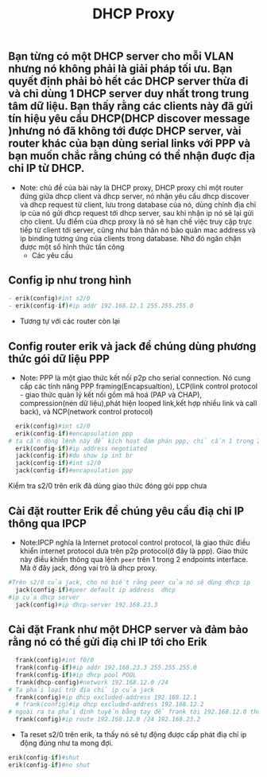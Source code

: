 #+TITLE:DHCP Proxy

[[file:_assets/2020-11-27_22-11-25_screenshot.png]]
**  Bạn từng có một DHCP server cho mỗi VLAN nhưng nó không phải là giải pháp tối ưu. Bạn quyết định phải bỏ hết các DHCP server thừa đi và chỉ dùng 1 DHCP server duy nhất trong trung tâm dữ liệu. Bạn thấy rằng các clients này đã gửi tín hiệu yêu cầu DHCP(DHCP discover message )nhưng nó đã không tới được DHCP server, vài router khác của bạn dùng serial links với PPP và bạn muốn chắc rằng chúng có thể nhận đuợc địa chỉ IP từ DHCP. 


 - Note: chủ đề của bài này là DHCP proxy, DHCP proxy chỉ một router đứng giữa dhcp client và dhcp server, nó nhận yêu cầu dhcp discover và dhcp request từ client, lưu trong database của nó, dùng chính địa chỉ ip của nó gửi dhcp request tới dhcp server, sau khi nhận ip nó sẽ lại gửi cho client. Ưu điểm của dhcp proxy là nó sẽ hạn chế việc truy cập trực tiếp từ client tới server, cũng như bản thân nó bảo quản mac address và ip binding tương ứng của clients trong database. Nhờ đó ngăn chặn được một số hình thức tấn công
   - Các yêu cầu 
** Config ip như trong hình
     #+begin_src python
     - erik(config)#int s2/0
     - erik(config-if)#ip addr 192.168.12.1 255.255.255.0
     #+end_src
     - Tương tự với các router còn lại

**  Config router erik và jack để chúng dùng phương thức gói dữ liệu PPP
- Note: PPP là một giao thức kết nối p2p cho serial connection. Nó cung cấp các tính năng PPP framing(Encapsualtion), LCP(link control protocol - giao thức quản lý kết nối gồm mã hoá (PAP và CHAP), compression(nén dữ liệu),phát hiện looped link,kết hợp nhiều link và call back), và NCP(network control protocol)
#+begin_src python
  erik(config)#int s2/0
  erik(config-if)#encapsulation ppp
# ta cần dòng lệnh này để kích hoạt đàm phán ppp, chỉ cần 1 trong 2 router chủ động đàm phán
  erik(config-if)#ip address negotiated
  jack(config-if)#do show ip int br
  jack(config-if)#int s2/0
  jack(config-if)#encapsulation ppp
#+end_src
Kiểm tra s2/0 trên erik đã dùng giao thức đóng gói ppp chưa 
#+DOWNLOADED: screenshot @ 2020-11-27 21:37:26
[[file:_assets/2020-11-27_21-37-26_screenshot.png]]

**  Cài đặt routter Erik để chúng yêu cầu điạ chỉ IP thông qua IPCP
   - Note:IPCP nghĩa là Internet protocol control protocol, là giao thức điều khiển internet protocol dưa trên p2p protocol(ở đây là ppp). Giao thức này điều khiển thông qua lệnh ~peer~ trên 1 trong 2 endpoints interface. Mà ở đây jack, đóng vai trò là dhcp proxy. 

#+begin_src python
  #Trên s2/0 của jack, cho nó biết rằng peer của nó sẽ dùng dhcp ip
    jack(config-if)#peer default ip address  dhcp
  #ip của dhcp server
    jack(config)#ip dhcp-server 192.168.23.3
#+end_src

**  Cài đặt Frank như một DHCP server và đảm bảo rằng nó có thể gửi điạ chỉ IP tới cho Erik
#+begin_src python
    frank(config)#int f0/0
    frank(config-if)#ip addr 192.168.23.3 255.255.255.0
    frank(config-if)#ip dhcp pool POOL 
    frank(dhcp-config)#network 192.168.12.0 /24
  # Ta phải loại trừ địa chỉ ip của jack
    frank(config)#ip dhcp excluded-address 192.168.12.1
    # frank(config)#ip dhcp excluded-address 192.168.12.2
  # ngoài ra ta phải định tuyến bằng tay để frank tới 192.168.12.0 thông qua jack f0/0
    frank(config)#ip route 192.168.12.0 /24 192.168.23.2
#+end_src

#+DOWNLOADED: screenshot @ 2020-11-26 17:59:00
[[file:_assets/2020-11-26_17-59-00_screenshot.png]]

- Ta reset s2/0 trên erik, ta thấy nó sẽ tự động được cấp phát điạ chỉ ip động đúng như ta mong đợi.
#+begin_src python
  erik(config-if)#shut
  erik(config-if)#no shut
#+end_src

#+DOWNLOADED: screenshot @ 2020-11-26 17:58:35
[[file:_assets/2020-11-26_17-58-35_screenshot.png]]



